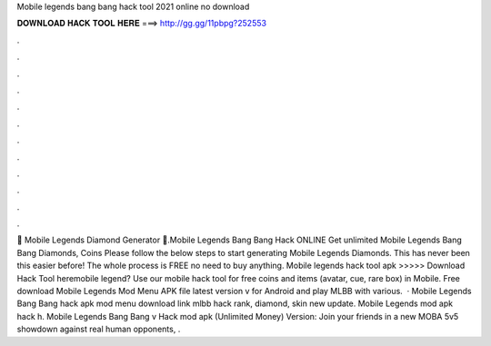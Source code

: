 Mobile legends bang bang hack tool 2021 online no download

𝐃𝐎𝐖𝐍𝐋𝐎𝐀𝐃 𝐇𝐀𝐂𝐊 𝐓𝐎𝐎𝐋 𝐇𝐄𝐑𝐄 ===> http://gg.gg/11pbpg?252553

.

.

.

.

.

.

.

.

.

.

.

.

💎 Mobile Legends Diamond Generator 💎.Mobile Legends Bang Bang Hack ONLINE Get unlimited Mobile Legends Bang Bang Diamonds, Coins Please follow the below steps to start generating Mobile Legends Diamonds. This has never been this easier before! The whole process is FREE no need to buy anything. Mobile legends hack tool apk >>>>> Download Hack Tool heremobile legend? Use our mobile hack tool for free coins and items (avatar, cue, rare box) in Mobile. Free download Mobile Legends Mod Menu APK file latest version v for Android and play MLBB with various.  · Mobile Legends Bang Bang hack apk mod menu download link mlbb hack rank, diamond, skin new update. Mobile Legends mod apk hack h. Mobile Legends Bang Bang v Hack mod apk (Unlimited Money) Version: Join your friends in a new MOBA 5v5 showdown against real human opponents, .